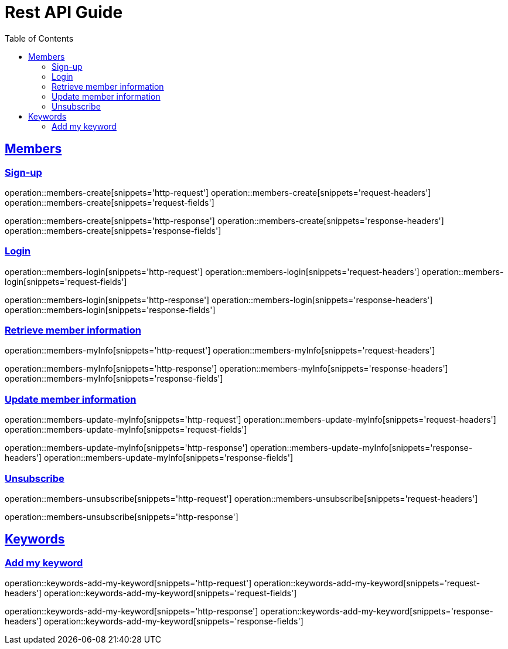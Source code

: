 ifndef::snippets[]
:snippets: ../../../build/generated-snippets
endif::[]
:doctype: book
:icons: font
:source-highlighter: highlightjs
:toc: left
:toclevels: 6
:sectlinks:
:operation-http-request-title: Example Request
:operation-http-response-title: Example Response

[[resources]]
= Rest API Guide

[[resources-members]]
== Members

[[resources-members-create]]
=== Sign-up

operation::members-create[snippets='http-request']
operation::members-create[snippets='request-headers']
operation::members-create[snippets='request-fields']

operation::members-create[snippets='http-response']
operation::members-create[snippets='response-headers']
operation::members-create[snippets='response-fields']

[[resources-members-login]]
=== Login

operation::members-login[snippets='http-request']
operation::members-login[snippets='request-headers']
operation::members-login[snippets='request-fields']

operation::members-login[snippets='http-response']
operation::members-login[snippets='response-headers']
operation::members-login[snippets='response-fields']

[[resources-members-myInfo]]
=== Retrieve member information

operation::members-myInfo[snippets='http-request']
operation::members-myInfo[snippets='request-headers']

operation::members-myInfo[snippets='http-response']
operation::members-myInfo[snippets='response-headers']
operation::members-myInfo[snippets='response-fields']

[[resources-members-update-myInfo]]
=== Update member information

operation::members-update-myInfo[snippets='http-request']
operation::members-update-myInfo[snippets='request-headers']
operation::members-update-myInfo[snippets='request-fields']

operation::members-update-myInfo[snippets='http-response']
operation::members-update-myInfo[snippets='response-headers']
operation::members-update-myInfo[snippets='response-fields']

[[resources-members-unsubscribe]]
=== Unsubscribe

operation::members-unsubscribe[snippets='http-request']
operation::members-unsubscribe[snippets='request-headers']

operation::members-unsubscribe[snippets='http-response']


[[resources-keywords]]
== Keywords

[[resources-keywords-add-my-keyword]]
=== Add my keyword

operation::keywords-add-my-keyword[snippets='http-request']
operation::keywords-add-my-keyword[snippets='request-headers']
operation::keywords-add-my-keyword[snippets='request-fields']

operation::keywords-add-my-keyword[snippets='http-response']
operation::keywords-add-my-keyword[snippets='response-headers']
operation::keywords-add-my-keyword[snippets='response-fields']